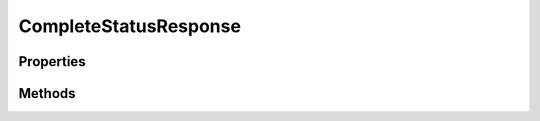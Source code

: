 .. rst-class:: phpdoctorst

.. role:: php(code)
	:language: php


CompleteStatusResponse
======================


.. php:namespace:: ThirtyBees\PostNL\Entity\Response

.. php:class:: CompleteStatusResponse


	.. rst-class:: phpdoc-description
	
		| Class CompleteStatusResponse
		
	
	:Parent:
		:php:class:`ThirtyBees\\PostNL\\Entity\\AbstractEntity`
	

Properties
----------

.. php:attr:: public defaultProperties

	.. rst-class:: phpdoc-description
	
		| Default properties and namespaces for the SOAP API
		
	
	:Type: array 


.. php:attr:: protected static Shipments

	:Type: array | null 


Methods
-------

.. rst-class:: public

	.. php:method:: public __construct( $shipments=null)
	
		.. rst-class:: phpdoc-description
		
			| CompleteStatusResponse constructor\.
			
		
		
		:Parameters:
			* **$shipments** (array | null)  

		
	
	

.. rst-class:: public

	.. php:method:: public xmlSerialize( $writer)
	
		.. rst-class:: phpdoc-description
		
			| Return a serializable array for the XMLWriter
			
		
		
		:Parameters:
			* **$writer** (:any:`Sabre\\Xml\\Writer <Sabre\\Xml\\Writer>`)  

		
		:Returns: void 
	
	

